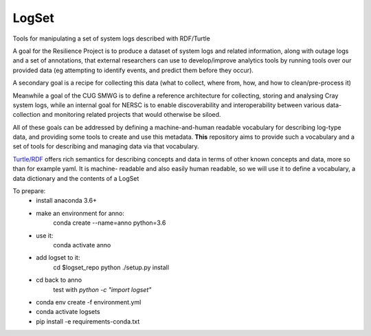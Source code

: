 ######
LogSet
######

Tools for manipulating a set of system logs described with RDF/Turtle

A goal for the Resilience Project is to produce a dataset of system logs and
related information, along with outage logs and a set of annotations, that
external researchers can use to develop/improve analytics tools by running
tools over our provided data (eg attempting to identify events, and predict
them before they occur).

A secondary goal is a recipe for collecting this data (what to collect, where
from, how, and how to clean/pre-process it)

Meanwhile a goal of the CUG SMWG is to define a reference architecture for
collecting, storing and analysing Cray system logs, while an internal goal for
NERSC is to enable discoverability and interoperability between various data-
collection and monitoring related projects that would otherwise be siloed.

All of these goals can be addressed by defining a machine-and-human readable
vocabulary for describing log-type data, and providing some tools to create and
use this metadata. **This** repository aims to provide such a vocabulary and a
set of tools for describing and managing  data via that vocabulary.

`Turtle/RDF`_ offers rich semantics for describing concepts and data in terms
of other known concepts and data, more so than for example yaml. It is machine-
readable and also easily human readable, so we will use it to define a
vocabulary, a data dictionary and the contents of a LogSet

.. _`Turtle/RDF`: https://www.w3.org/TR/turtle/


To prepare:
 - install anaconda 3.6+
 - make an environment for anno:
    conda create --name=anno python=3.6
 - use it:
    conda activate anno
 - add logset to it:
    cd $logset_repo
    python ./setup.py install
 - cd back to anno
    test with `python -c "import logset"`



 - conda env create -f environment.yml
 - conda activate logsets
 - pip install -e requirements-conda.txt
